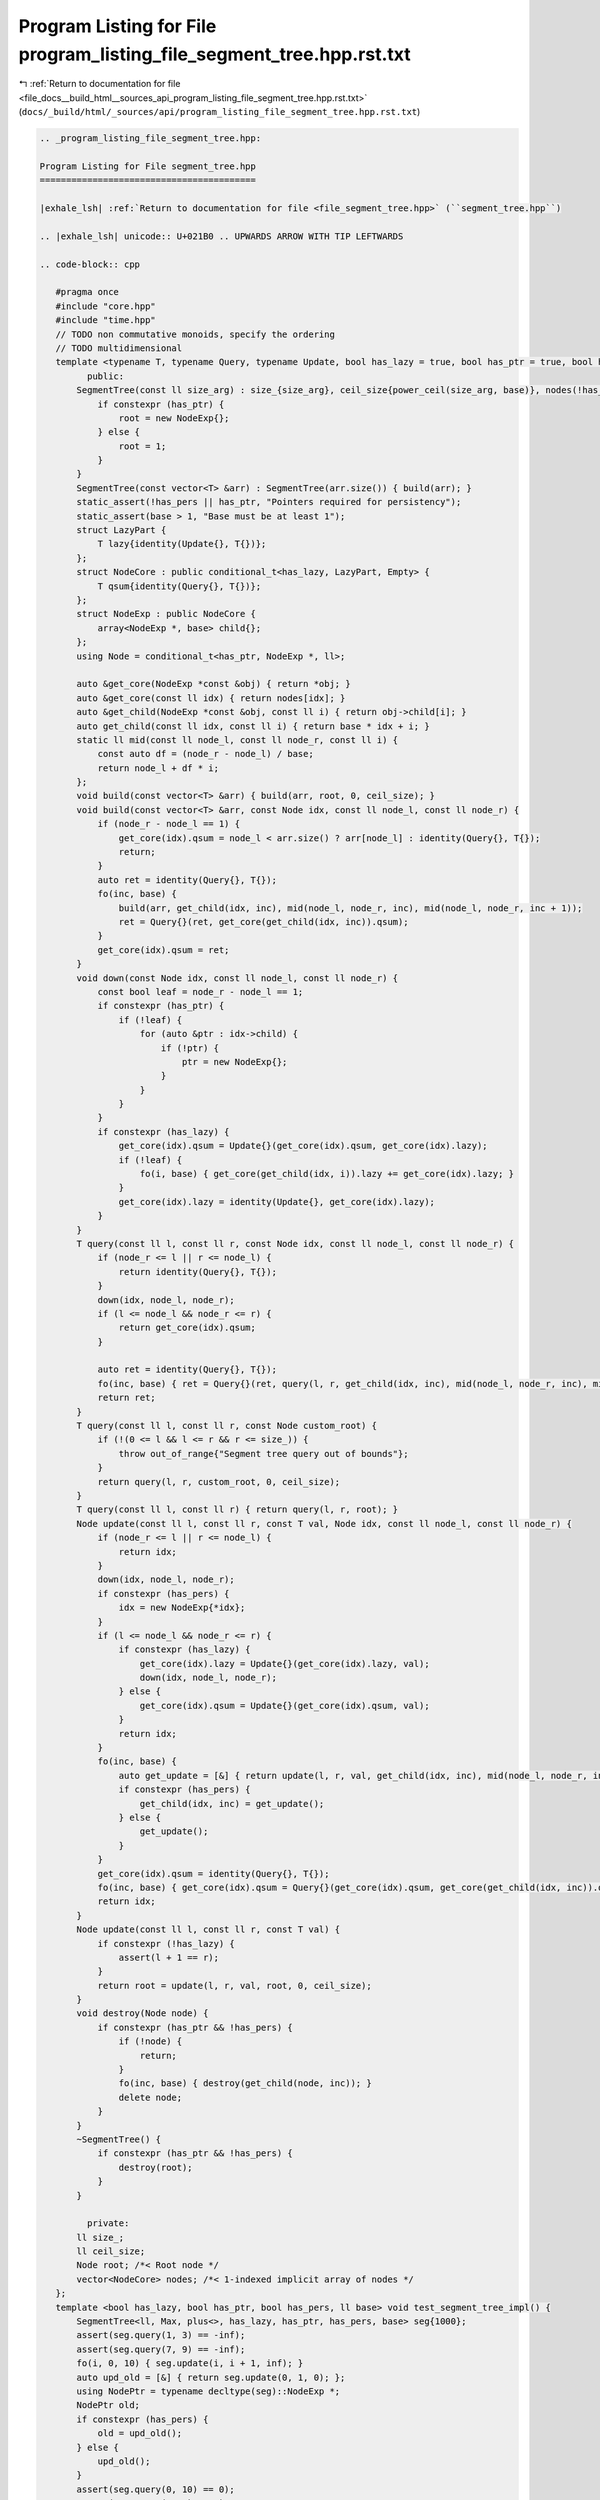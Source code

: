 
.. _program_listing_file_docs__build_html__sources_api_program_listing_file_segment_tree.hpp.rst.txt:

Program Listing for File program_listing_file_segment_tree.hpp.rst.txt
======================================================================

|exhale_lsh| :ref:`Return to documentation for file <file_docs__build_html__sources_api_program_listing_file_segment_tree.hpp.rst.txt>` (``docs/_build/html/_sources/api/program_listing_file_segment_tree.hpp.rst.txt``)

.. |exhale_lsh| unicode:: U+021B0 .. UPWARDS ARROW WITH TIP LEFTWARDS

.. code-block:: cpp

   
   .. _program_listing_file_segment_tree.hpp:
   
   Program Listing for File segment_tree.hpp
   =========================================
   
   |exhale_lsh| :ref:`Return to documentation for file <file_segment_tree.hpp>` (``segment_tree.hpp``)
   
   .. |exhale_lsh| unicode:: U+021B0 .. UPWARDS ARROW WITH TIP LEFTWARDS
   
   .. code-block:: cpp
   
      #pragma once
      #include "core.hpp"
      #include "time.hpp"
      // TODO non commutative monoids, specify the ordering
      // TODO multidimensional
      template <typename T, typename Query, typename Update, bool has_lazy = true, bool has_ptr = true, bool has_pers = true, ll base = 2> class SegmentTree {
            public:
          SegmentTree(const ll size_arg) : size_{size_arg}, ceil_size{power_ceil(size_arg, base)}, nodes(!has_ptr ? base * ceil_size : 0) {
              if constexpr (has_ptr) {
                  root = new NodeExp{};
              } else {
                  root = 1;
              }
          }
          SegmentTree(const vector<T> &arr) : SegmentTree(arr.size()) { build(arr); }
          static_assert(!has_pers || has_ptr, "Pointers required for persistency");
          static_assert(base > 1, "Base must be at least 1");
          struct LazyPart {
              T lazy{identity(Update{}, T{})};
          };
          struct NodeCore : public conditional_t<has_lazy, LazyPart, Empty> {
              T qsum{identity(Query{}, T{})};
          };
          struct NodeExp : public NodeCore {
              array<NodeExp *, base> child{};
          };
          using Node = conditional_t<has_ptr, NodeExp *, ll>;
      
          auto &get_core(NodeExp *const &obj) { return *obj; }
          auto &get_core(const ll idx) { return nodes[idx]; }
          auto &get_child(NodeExp *const &obj, const ll i) { return obj->child[i]; }
          auto get_child(const ll idx, const ll i) { return base * idx + i; }
          static ll mid(const ll node_l, const ll node_r, const ll i) {
              const auto df = (node_r - node_l) / base;
              return node_l + df * i;
          };
          void build(const vector<T> &arr) { build(arr, root, 0, ceil_size); }
          void build(const vector<T> &arr, const Node idx, const ll node_l, const ll node_r) {
              if (node_r - node_l == 1) {
                  get_core(idx).qsum = node_l < arr.size() ? arr[node_l] : identity(Query{}, T{});
                  return;
              }
              auto ret = identity(Query{}, T{});
              fo(inc, base) {
                  build(arr, get_child(idx, inc), mid(node_l, node_r, inc), mid(node_l, node_r, inc + 1));
                  ret = Query{}(ret, get_core(get_child(idx, inc)).qsum);
              }
              get_core(idx).qsum = ret;
          }
          void down(const Node idx, const ll node_l, const ll node_r) {
              const bool leaf = node_r - node_l == 1;
              if constexpr (has_ptr) {
                  if (!leaf) {
                      for (auto &ptr : idx->child) {
                          if (!ptr) {
                              ptr = new NodeExp{};
                          }
                      }
                  }
              }
              if constexpr (has_lazy) {
                  get_core(idx).qsum = Update{}(get_core(idx).qsum, get_core(idx).lazy);
                  if (!leaf) {
                      fo(i, base) { get_core(get_child(idx, i)).lazy += get_core(idx).lazy; }
                  }
                  get_core(idx).lazy = identity(Update{}, get_core(idx).lazy);
              }
          }
          T query(const ll l, const ll r, const Node idx, const ll node_l, const ll node_r) {
              if (node_r <= l || r <= node_l) {
                  return identity(Query{}, T{});
              }
              down(idx, node_l, node_r);
              if (l <= node_l && node_r <= r) {
                  return get_core(idx).qsum;
              }
      
              auto ret = identity(Query{}, T{});
              fo(inc, base) { ret = Query{}(ret, query(l, r, get_child(idx, inc), mid(node_l, node_r, inc), mid(node_l, node_r, inc + 1))); }
              return ret;
          }
          T query(const ll l, const ll r, const Node custom_root) {
              if (!(0 <= l && l <= r && r <= size_)) {
                  throw out_of_range{"Segment tree query out of bounds"};
              }
              return query(l, r, custom_root, 0, ceil_size);
          }
          T query(const ll l, const ll r) { return query(l, r, root); }
          Node update(const ll l, const ll r, const T val, Node idx, const ll node_l, const ll node_r) {
              if (node_r <= l || r <= node_l) {
                  return idx;
              }
              down(idx, node_l, node_r);
              if constexpr (has_pers) {
                  idx = new NodeExp{*idx};
              }
              if (l <= node_l && node_r <= r) {
                  if constexpr (has_lazy) {
                      get_core(idx).lazy = Update{}(get_core(idx).lazy, val);
                      down(idx, node_l, node_r);
                  } else {
                      get_core(idx).qsum = Update{}(get_core(idx).qsum, val);
                  }
                  return idx;
              }
              fo(inc, base) {
                  auto get_update = [&] { return update(l, r, val, get_child(idx, inc), mid(node_l, node_r, inc), mid(node_l, node_r, inc + 1)); };
                  if constexpr (has_pers) {
                      get_child(idx, inc) = get_update();
                  } else {
                      get_update();
                  }
              }
              get_core(idx).qsum = identity(Query{}, T{});
              fo(inc, base) { get_core(idx).qsum = Query{}(get_core(idx).qsum, get_core(get_child(idx, inc)).qsum); }
              return idx;
          }
          Node update(const ll l, const ll r, const T val) {
              if constexpr (!has_lazy) {
                  assert(l + 1 == r);
              }
              return root = update(l, r, val, root, 0, ceil_size);
          }
          void destroy(Node node) {
              if constexpr (has_ptr && !has_pers) {
                  if (!node) {
                      return;
                  }
                  fo(inc, base) { destroy(get_child(node, inc)); }
                  delete node;
              }
          }
          ~SegmentTree() {
              if constexpr (has_ptr && !has_pers) {
                  destroy(root);
              }
          }
      
            private:
          ll size_;
          ll ceil_size;
          Node root; /*< Root node */
          vector<NodeCore> nodes; /*< 1-indexed implicit array of nodes */
      };
      template <bool has_lazy, bool has_ptr, bool has_pers, ll base> void test_segment_tree_impl() {
          SegmentTree<ll, Max, plus<>, has_lazy, has_ptr, has_pers, base> seg{1000};
          assert(seg.query(1, 3) == -inf);
          assert(seg.query(7, 9) == -inf);
          fo(i, 0, 10) { seg.update(i, i + 1, inf); }
          auto upd_old = [&] { return seg.update(0, 1, 0); };
          using NodePtr = typename decltype(seg)::NodeExp *;
          NodePtr old;
          if constexpr (has_pers) {
              old = upd_old();
          } else {
              upd_old();
          }
          assert(seg.query(0, 10) == 0);
          assert(seg.query(3, 4) == 0);
          seg.update(2, 3, 2);
          auto old2 = seg.update(4, 5, 3);
          if constexpr (has_pers) {
              assert(seg.query(0, 10, old) == 0);
          }
          assert(seg.query(0, 10) == 3);
          assert(seg.query(3, 4) == 0);
          assert(seg.query(2, 4) == 2);
          if constexpr (has_pers) {
              assert(seg.query(2, 4, old2) == 2);
          }
          seg.update(2, 3, -2);
          seg.update(4, 5, -3);
          assert(seg.query(2, 4) == 0);
          assert(seg.query(0, 10) == 0);
          if constexpr (has_pers) {
              assert(seg.query(0, 10, old) == 0);
              assert(seg.query(2, 4, old2) == 2);
          }
          fo(i, 0, 10) { seg.update(i, i + 1, -inf); }
          if constexpr (has_lazy) {
              seg.update(0, 10, inf);
              auto upd1 = [&] { return seg.update(3, 4, 10); };
              NodePtr old_lazy;
              if constexpr (has_pers) {
                  old_lazy = upd1();
              } else {
                  upd1();
              }
              assert(seg.query(0, 10) == 10);
              if constexpr (has_pers) {
                  assert(seg.query(0, 10, old_lazy) == 10);
              }
              seg.update(2, 4, 20);
              assert(seg.query(3, 4) == 30);
              assert(seg.query(2, 4) == 30);
              assert(seg.query(2, 3) == 20);
              assert(seg.query(1, 10) == 30);
              seg.update(0, 2, 10);
              assert(seg.query(1, 10) == 30);
              if constexpr (has_pers) {
                  assert(seg.query(0, 10, old) == 0);
                  assert(seg.query(2, 4, old2) == 2);
                  assert(seg.query(0, 10, old_lazy) == 10);
              }
          }
      }
      void test_segment_tree() {
          test_segment_tree_impl<false, false, false, 2>();
          // Test base
          test_segment_tree_impl<false, false, false, 3>();
          // Test lazy
          test_segment_tree_impl<true, false, false, 2>();
          // Test ptr
          test_segment_tree_impl<false, true, false, 2>();
          // test lazy and ptr
          test_segment_tree_impl<false, true, false, 2>();
          // test ptr and pers
          test_segment_tree_impl<false, true, true, 2>();
          // test lazy and ptr and pers
          test_segment_tree_impl<true, true, true, 2>();
      }
